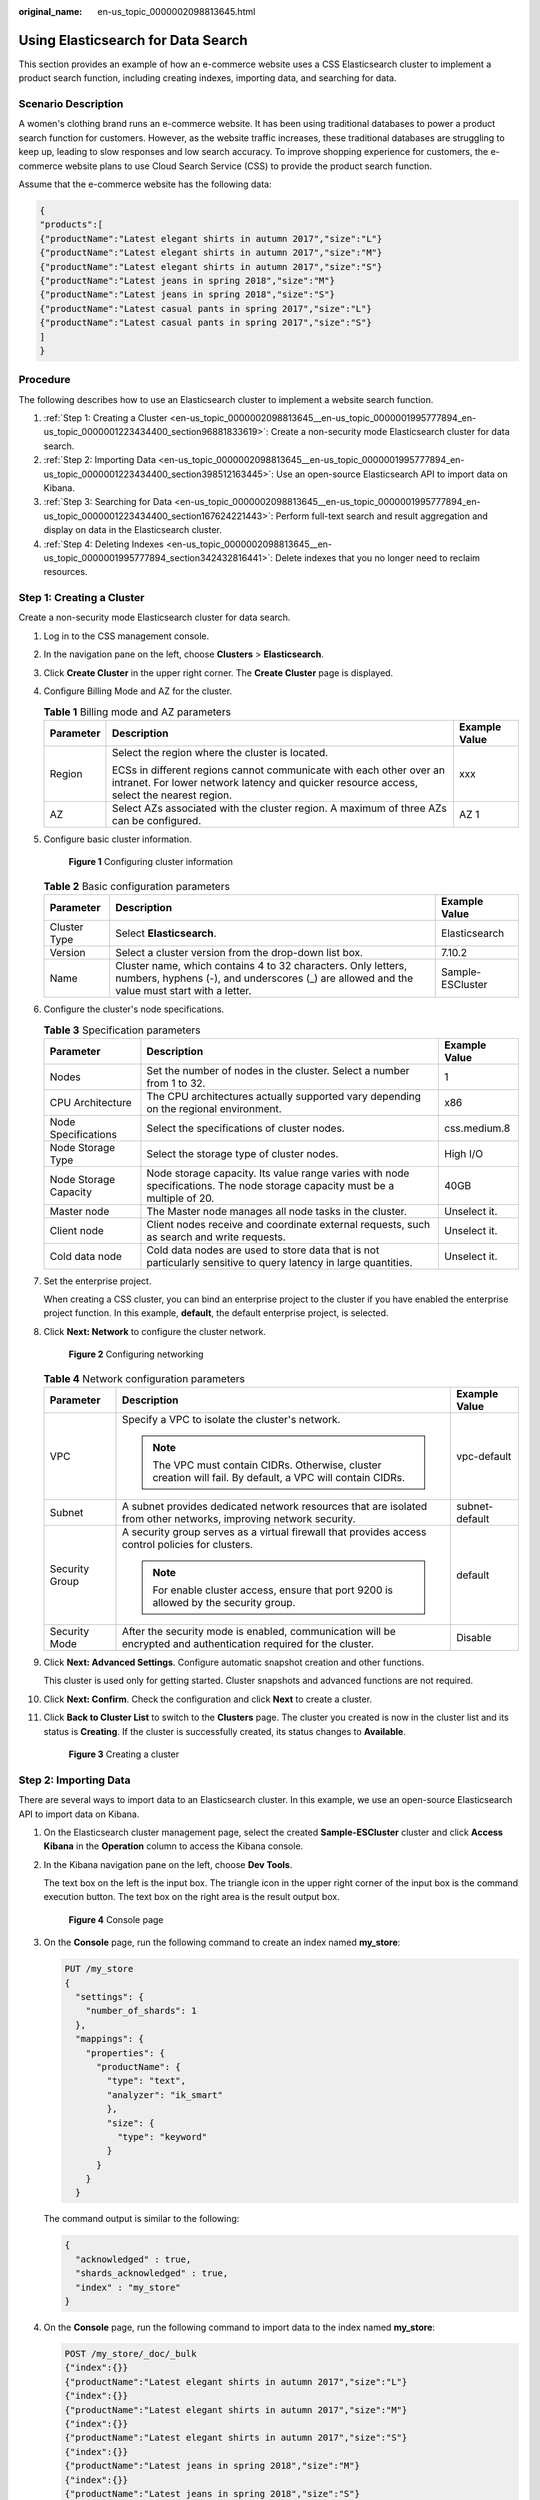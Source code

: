:original_name: en-us_topic_0000002098813645.html

.. _en-us_topic_0000002098813645:

Using Elasticsearch for Data Search
===================================

This section provides an example of how an e-commerce website uses a CSS Elasticsearch cluster to implement a product search function, including creating indexes, importing data, and searching for data.

Scenario Description
--------------------

A women's clothing brand runs an e-commerce website. It has been using traditional databases to power a product search function for customers. However, as the website traffic increases, these traditional databases are struggling to keep up, leading to slow responses and low search accuracy. To improve shopping experience for customers, the e-commerce website plans to use Cloud Search Service (CSS) to provide the product search function.

Assume that the e-commerce website has the following data:

.. code-block::

   {
   "products":[
   {"productName":"Latest elegant shirts in autumn 2017","size":"L"}
   {"productName":"Latest elegant shirts in autumn 2017","size":"M"}
   {"productName":"Latest elegant shirts in autumn 2017","size":"S"}
   {"productName":"Latest jeans in spring 2018","size":"M"}
   {"productName":"Latest jeans in spring 2018","size":"S"}
   {"productName":"Latest casual pants in spring 2017","size":"L"}
   {"productName":"Latest casual pants in spring 2017","size":"S"}
   ]
   }

Procedure
---------

The following describes how to use an Elasticsearch cluster to implement a website search function.

#. :ref:`Step 1: Creating a Cluster <en-us_topic_0000002098813645__en-us_topic_0000001995777894_en-us_topic_0000001223434400_section96881833619>`: Create a non-security mode Elasticsearch cluster for data search.
#. :ref:`Step 2: Importing Data <en-us_topic_0000002098813645__en-us_topic_0000001995777894_en-us_topic_0000001223434400_section398512163445>`: Use an open-source Elasticsearch API to import data on Kibana.
#. :ref:`Step 3: Searching for Data <en-us_topic_0000002098813645__en-us_topic_0000001995777894_en-us_topic_0000001223434400_section167624221443>`: Perform full-text search and result aggregation and display on data in the Elasticsearch cluster.
#. :ref:`Step 4: Deleting Indexes <en-us_topic_0000002098813645__en-us_topic_0000001995777894_section342432816441>`: Delete indexes that you no longer need to reclaim resources.

.. _en-us_topic_0000002098813645__en-us_topic_0000001995777894_en-us_topic_0000001223434400_section96881833619:

Step 1: Creating a Cluster
--------------------------

Create a non-security mode Elasticsearch cluster for data search.

#. Log in to the CSS management console.

#. In the navigation pane on the left, choose **Clusters** > **Elasticsearch**.

#. Click **Create Cluster** in the upper right corner. The **Create Cluster** page is displayed.

#. Configure Billing Mode and AZ for the cluster.

   .. table:: **Table 1** Billing mode and AZ parameters

      +-----------------------+------------------------------------------------------------------------------------------------------------------------------------------------------------------+-----------------------+
      | Parameter             | Description                                                                                                                                                      | Example Value         |
      +=======================+==================================================================================================================================================================+=======================+
      | Region                | Select the region where the cluster is located.                                                                                                                  | xxx                   |
      |                       |                                                                                                                                                                  |                       |
      |                       | ECSs in different regions cannot communicate with each other over an intranet. For lower network latency and quicker resource access, select the nearest region. |                       |
      +-----------------------+------------------------------------------------------------------------------------------------------------------------------------------------------------------+-----------------------+
      | AZ                    | Select AZs associated with the cluster region. A maximum of three AZs can be configured.                                                                         | AZ 1                  |
      +-----------------------+------------------------------------------------------------------------------------------------------------------------------------------------------------------+-----------------------+

#. Configure basic cluster information.


   .. figure:: /_static/images/en-us_image_0000001995777910.png
      :alt: **Figure 1** Configuring cluster information

      **Figure 1** Configuring cluster information

   .. table:: **Table 2** Basic configuration parameters

      +--------------+--------------------------------------------------------------------------------------------------------------------------------------------------------------+------------------+
      | Parameter    | Description                                                                                                                                                  | Example Value    |
      +==============+==============================================================================================================================================================+==================+
      | Cluster Type | Select **Elasticsearch**.                                                                                                                                    | Elasticsearch    |
      +--------------+--------------------------------------------------------------------------------------------------------------------------------------------------------------+------------------+
      | Version      | Select a cluster version from the drop-down list box.                                                                                                        | 7.10.2           |
      +--------------+--------------------------------------------------------------------------------------------------------------------------------------------------------------+------------------+
      | Name         | Cluster name, which contains 4 to 32 characters. Only letters, numbers, hyphens (-), and underscores (_) are allowed and the value must start with a letter. | Sample-ESCluster |
      +--------------+--------------------------------------------------------------------------------------------------------------------------------------------------------------+------------------+

#. Configure the cluster's node specifications.

   .. table:: **Table 3** Specification parameters

      +-----------------------+-----------------------------------------------------------------------------------------------------------------------------+---------------+
      | Parameter             | Description                                                                                                                 | Example Value |
      +=======================+=============================================================================================================================+===============+
      | Nodes                 | Set the number of nodes in the cluster. Select a number from 1 to 32.                                                       | 1             |
      +-----------------------+-----------------------------------------------------------------------------------------------------------------------------+---------------+
      | CPU Architecture      | The CPU architectures actually supported vary depending on the regional environment.                                        | x86           |
      +-----------------------+-----------------------------------------------------------------------------------------------------------------------------+---------------+
      | Node Specifications   | Select the specifications of cluster nodes.                                                                                 | css.medium.8  |
      +-----------------------+-----------------------------------------------------------------------------------------------------------------------------+---------------+
      | Node Storage Type     | Select the storage type of cluster nodes.                                                                                   | High I/O      |
      +-----------------------+-----------------------------------------------------------------------------------------------------------------------------+---------------+
      | Node Storage Capacity | Node storage capacity. Its value range varies with node specifications. The node storage capacity must be a multiple of 20. | 40GB          |
      +-----------------------+-----------------------------------------------------------------------------------------------------------------------------+---------------+
      | Master node           | The Master node manages all node tasks in the cluster.                                                                      | Unselect it.  |
      +-----------------------+-----------------------------------------------------------------------------------------------------------------------------+---------------+
      | Client node           | Client nodes receive and coordinate external requests, such as search and write requests.                                   | Unselect it.  |
      +-----------------------+-----------------------------------------------------------------------------------------------------------------------------+---------------+
      | Cold data node        | Cold data nodes are used to store data that is not particularly sensitive to query latency in large quantities.             | Unselect it.  |
      +-----------------------+-----------------------------------------------------------------------------------------------------------------------------+---------------+

#. Set the enterprise project.

   When creating a CSS cluster, you can bind an enterprise project to the cluster if you have enabled the enterprise project function. In this example, **default**, the default enterprise project, is selected.

#. Click **Next: Network** to configure the cluster network.


   .. figure:: /_static/images/en-us_image_0000002032217241.png
      :alt: **Figure 2** Configuring networking

      **Figure 2** Configuring networking

   .. table:: **Table 4** Network configuration parameters

      +-----------------------+------------------------------------------------------------------------------------------------------------------+-----------------------+
      | Parameter             | Description                                                                                                      | Example Value         |
      +=======================+==================================================================================================================+=======================+
      | VPC                   | Specify a VPC to isolate the cluster's network.                                                                  | vpc-default           |
      |                       |                                                                                                                  |                       |
      |                       | .. note::                                                                                                        |                       |
      |                       |                                                                                                                  |                       |
      |                       |    The VPC must contain CIDRs. Otherwise, cluster creation will fail. By default, a VPC will contain CIDRs.      |                       |
      +-----------------------+------------------------------------------------------------------------------------------------------------------+-----------------------+
      | Subnet                | A subnet provides dedicated network resources that are isolated from other networks, improving network security. | subnet-default        |
      +-----------------------+------------------------------------------------------------------------------------------------------------------+-----------------------+
      | Security Group        | A security group serves as a virtual firewall that provides access control policies for clusters.                | default               |
      |                       |                                                                                                                  |                       |
      |                       | .. note::                                                                                                        |                       |
      |                       |                                                                                                                  |                       |
      |                       |    For enable cluster access, ensure that port 9200 is allowed by the security group.                            |                       |
      +-----------------------+------------------------------------------------------------------------------------------------------------------+-----------------------+
      | Security Mode         | After the security mode is enabled, communication will be encrypted and authentication required for the cluster. | Disable               |
      +-----------------------+------------------------------------------------------------------------------------------------------------------+-----------------------+

#. Click **Next: Advanced Settings**. Configure automatic snapshot creation and other functions.

   This cluster is used only for getting started. Cluster snapshots and advanced functions are not required.

#. Click **Next: Confirm**. Check the configuration and click **Next** to create a cluster.

#. Click **Back to Cluster List** to switch to the **Clusters** page. The cluster you created is now in the cluster list and its status is **Creating**. If the cluster is successfully created, its status changes to **Available**.


   .. figure:: /_static/images/en-us_image_0000001995618190.png
      :alt: **Figure 3** Creating a cluster

      **Figure 3** Creating a cluster

.. _en-us_topic_0000002098813645__en-us_topic_0000001995777894_en-us_topic_0000001223434400_section398512163445:

Step 2: Importing Data
----------------------

There are several ways to import data to an Elasticsearch cluster. In this example, we use an open-source Elasticsearch API to import data on Kibana.

#. On the Elasticsearch cluster management page, select the created **Sample-ESCluster** cluster and click **Access Kibana** in the **Operation** column to access the Kibana console.

#. In the Kibana navigation pane on the left, choose **Dev Tools**.

   The text box on the left is the input box. The triangle icon in the upper right corner of the input box is the command execution button. The text box on the right area is the result output box.


   .. figure:: /_static/images/en-us_image_0000001995777914.png
      :alt: **Figure 4** Console page

      **Figure 4** Console page

#. On the **Console** page, run the following command to create an index named **my_store**:

   .. code-block:: text

      PUT /my_store
      {
        "settings": {
          "number_of_shards": 1
        },
        "mappings": {
          "properties": {
            "productName": {
              "type": "text",
              "analyzer": "ik_smart"
              },
              "size": {
                "type": "keyword"
              }
            }
          }
        }

   The command output is similar to the following:

   .. code-block::

      {
        "acknowledged" : true,
        "shards_acknowledged" : true,
        "index" : "my_store"
      }

#. On the **Console** page, run the following command to import data to the index named **my_store**:

   .. code-block:: text

      POST /my_store/_doc/_bulk
      {"index":{}}
      {"productName":"Latest elegant shirts in autumn 2017","size":"L"}
      {"index":{}}
      {"productName":"Latest elegant shirts in autumn 2017","size":"M"}
      {"index":{}}
      {"productName":"Latest elegant shirts in autumn 2017","size":"S"}
      {"index":{}}
      {"productName":"Latest jeans in spring 2018","size":"M"}
      {"index":{}}
      {"productName":"Latest jeans in spring 2018","size":"S"}
      {"index":{}}
      {"productName":"Latest casual pants in spring 2017","size":"L"}
      {"index":{}}
      {"productName":"Latest casual pants in spring 2017","size":"S"}

   If the value of the **errors** field in the command output is **false**, the data is imported successfully.

.. _en-us_topic_0000002098813645__en-us_topic_0000001995777894_en-us_topic_0000001223434400_section167624221443:

Step 3: Searching for Data
--------------------------

Perform full-text search and result aggregation and display on data in the Elasticsearch cluster.

-  **Full-text search**

   If you access the e-commerce website and want to search for items whose names include "spring jeans", enter "spring jeans" to begin your search.

   Run the following command on Kibana:

   .. code-block:: text

      GET /my_store/_search
      {
        "query": {"match": {
          "productName": "spring jeans"
        }}
      }

   The command output is similar to the following:

   .. code-block::

      {
        "took" : 3,
        "timed_out" : false,
        "_shards" : {
          "total" : 1,
          "successful" : 1,
          "skipped" : 0,
          "failed" : 0
        },
        "hits" : {
          "total" : {
            "value" : 4,
            "relation" : "eq"
          },
          "max_score" : 1.7965372,
          "hits" : [
            {
              "_index" : "my_store",
              "_type" : "_doc",
              "_id" : "9xf6VHIBfClt6SDjw7H5",
              "_score" : 1.7965372,
              "_source" : {
                "productName": "Latest jeans in spring 2018",
                "size" : "M"
              }
            },
            {
              "_index" : "my_store",
              "_type" : "_doc",
              "_id" : "-Bf6VHIBfClt6SDjw7H5",
              "_score" : 1.7965372,
              "_source" : {
                "productName": "Latest jeans in spring 2018",
                "size" : "S"
              }
            },
            {
              "_index" : "my_store",
              "_type" : "_doc",
              "_id" : "-Rf6VHIBfClt6SDjw7H5",
              "_score" : 0.5945667,
              "_source" : {
                "productName": "Latest casual pants in spring 2017",
                "size" : "L"
              }
            },
            {
              "_index" : "my_store",
              "_type" : "_doc",
              "_id" : "-hf6VHIBfClt6SDjw7H5",
              "_score" : 0.5945667,
              "_source" : {
                "productName": "Latest casual pants in spring 2017",
                "size" : "S"
              }
            }
          ]
        }
      }

   -  Elasticsearch supports IK word segmentation. The preceding command segments "spring jeans" into "spring" and "jeans".
   -  Elasticsearch supports full-text search. The preceding command searches for the information about all items whose names include "spring" or "jeans".
   -  Unlike traditional databases, Elasticsearch can return results in milliseconds by using inverted indexes.
   -  Elasticsearch supports sorting by score. In the command output, information about the first two items contains both "spring" and "jeans", while that about the last two items contain only "spring". Therefore, the first two items rank higher than the last two due to high keyword match.

-  **Aggregated result display**

   The e-commerce website displays aggregated results. For example, it classifies items corresponding to "spring" based on sizes so that you can count the number of items of different sizes.

   Run the following result aggregation command on Kibana:

   .. code-block:: text

      GET /my_store/_search
      {
      "query": {
      "match": { "productName": "spring" }
      },
      "size": 0,
      "aggs": {
      "sizes": {
      "terms": { "field": "size" }
      }
      }
      }

   The command output is similar to the following:

   .. code-block::

      {
        "took" : 3,
        "timed_out" : false,
        "_shards" : {
          "total" : 1,
          "successful" : 1,
          "skipped" : 0,
          "failed" : 0
        },
        "hits" : {
          "total" : {
            "value" : 4,
            "relation" : "eq"
          },
          "max_score" : null,
          "hits" : [ ]
        },
        "aggregations" : {
          "sizes" : {
            "doc_count_error_upper_bound" : 0,
            "sum_other_doc_count" : 0,
            "buckets" : [
              {
                "key" : "S",
                "doc_count" : 2
              },
              {
                "key" : "L",
                "doc_count" : 1
              },
              {
                "key" : "M",
                "doc_count" : 1
              }
            ]
          }
        }
      }

.. _en-us_topic_0000002098813645__en-us_topic_0000001995777894_section342432816441:

Step 4: Deleting Indexes
------------------------

If an index is no longer used, run the following command on Kibana to delete the index to reclaim resources:

.. code-block:: text

   DELETE /my_store

The command output is similar to the following:

.. code-block::

   {
     "acknowledged" : true
   }

Follow-up Operations
--------------------

You can delete the cluster if you no longer need it.

.. note::

   After you delete a cluster, its data cannot be restored. Exercise caution when deleting a cluster.

#. Log in to the CSS management console.
#. In the navigation pane on the left, choose **Clusters** > **Elasticsearch**.
#. In the cluster list, locate the **Sample-ESCluster** cluster, and choose **More** > **Delete** in the **Operation** column.
#. In the confirmation dialog box, type in **DELETE**, and click **OK**.
